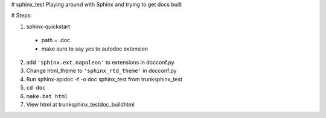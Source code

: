 # sphinx_test
Playing around with Sphinx and trying to get docs built


# Steps:

1. sphinx-quickstart

  - path = .\doc
  - make sure to say yes to autodoc extension

2. add ``'sphinx.ext.napoleon'`` to extensions in doc\conf.py
3. Change html_theme to ``'sphinx_rtd_theme'`` in doc\conf.py
4. Run sphinx-apidoc -f -o doc sphinx_test from trunk\sphinx_test
5. ``cd doc``
6. ``make.bat html``
7. View html at trunk\sphinx_test\doc\_build\html